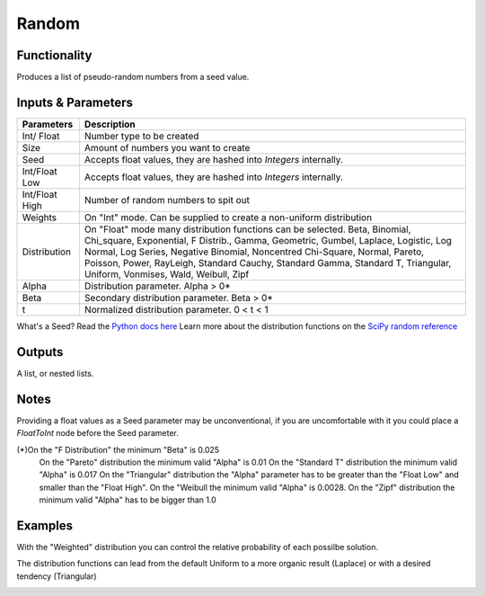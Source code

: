 Random
======


Functionality
-------------

Produces a list of pseudo-random numbers from a seed value.


Inputs & Parameters
-------------------

+----------------+------------------------------------------------------------------------+
| Parameters     | Description                                                            |
+================+========================================================================+
| Int/ Float     | Number type to be created                                              |
+----------------+------------------------------------------------------------------------+
| Size           | Amount of numbers you want to create                                   |
+----------------+------------------------------------------------------------------------+
| Seed           | Accepts float values, they are hashed into *Integers* internally.      |
+----------------+------------------------------------------------------------------------+
| Int/Float Low  | Accepts float values, they are hashed into *Integers* internally.      |
+----------------+------------------------------------------------------------------------+
| Int/Float High | Number of random numbers to spit out                                   |
+----------------+------------------------------------------------------------------------+
| Weights        | On "Int" mode. Can be supplied to create a non-uniform distribution    |
+----------------+------------------------------------------------------------------------+
| Distribution   | On "Float" mode many distribution functions can be selected.           |
|                | Beta, Binomial, Chi_square, Exponential, F Distrib., Gamma, Geometric, | 
|                | Gumbel, Laplace, Logistic, Log Normal, Log Series, Negative Binomial,  | 
|                | Noncentred Chi-Square, Normal, Pareto, Poisson, Power, RayLeigh,       |
|                | Standard Cauchy, Standard Gamma, Standard T, Triangular, Uniform,      |
|                | Vonmises, Wald, Weibull, Zipf                                          |
+----------------+------------------------------------------------------------------------+
| Alpha          | Distribution parameter. Alpha > 0*                                     |
+----------------+------------------------------------------------------------------------+
| Beta           | Secondary distribution parameter. Beta > 0*                            |
+----------------+------------------------------------------------------------------------+
|  t             | Normalized distribution parameter. 0 < t < 1                           |
+----------------+------------------------------------------------------------------------+

What's a Seed? Read the `Python docs here <https://docs.python.org/3.4/library/random.html>`_
Learn more about the distribution functions on the `SciPy random reference <https://docs.scipy.org/doc/numpy-1.14.0/reference/routines.random.html>`_

Outputs
-------

A list, or nested lists.

Notes
-----

Providing a float values as a Seed parameter may be unconventional, if you are uncomfortable with it you 
could place a *FloatToInt* node before the Seed parameter.

(*)On the "F Distribution" the minimum "Beta" is 0.025
   On the "Pareto" distribution the minimum valid "Alpha" is 0.01
   On the "Standard T" distribution the minimum valid "Alpha" is 0.017
   On the "Triangular" distribution the "Alpha" parameter has to be greater than the "Float Low" and smaller than the  "Float High".
   On the "Weibull the minimum valid "Alpha" is 0.0028. 
   On the "Zipf" distribution the minimum valid "Alpha" has to be bigger than 1.0

Examples
--------
With the "Weighted" distribution you can control the relative probability of each possilbe solution.

.. image:: https://user-images.githubusercontent.com/10011941/46135042-9816dd00-c244-11e8-80e4-41195b3fbdcd.png
  :alt: Weighted_Distribution1.PNG

.. image:: https://user-images.githubusercontent.com/10011941/46135049-9baa6400-c244-11e8-8cc9-3903e05bcd02.png
  :alt: Weighted_Distribution2.PNG

The distribution functions can lead from the default Uniform to a more organic result (Laplace) or with a desired tendency (Triangular)

.. image:: https://user-images.githubusercontent.com/10011941/46135062-9f3deb00-c244-11e8-9de4-b06c044d5520.png
  :alt: Random_Distribution3.PNG
  
.. image:: https://user-images.githubusercontent.com/10011941/46135077-a82ebc80-c244-11e8-9616-6e8cb7218726.png
  :alt: Random_Distribution4.PNG
